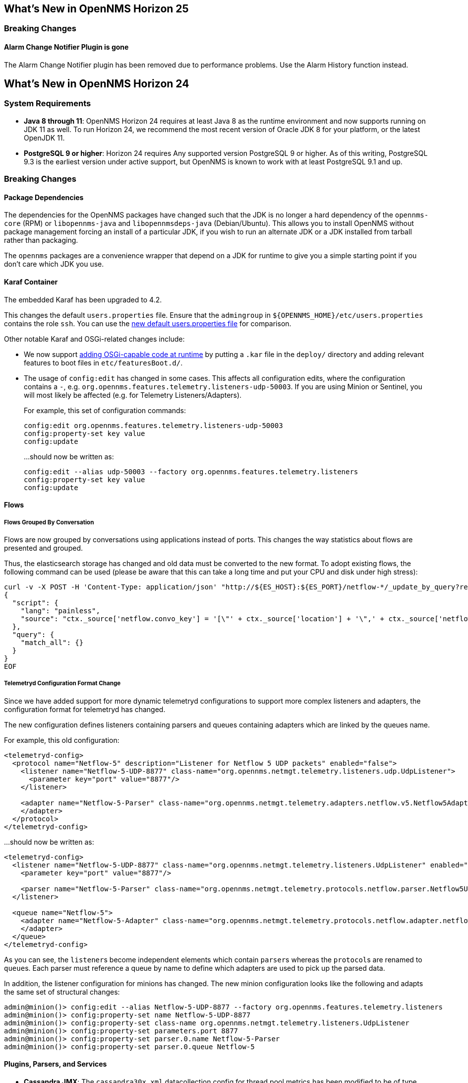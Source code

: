 [[releasenotes-25]]
== What's New in OpenNMS Horizon 25

=== Breaking Changes

==== Alarm Change Notifier Plugin is gone
The Alarm Change Notifier plugin has been removed due to performance problems.
Use the Alarm History function instead.


[[releasenotes-24]]
== What's New in OpenNMS Horizon 24

=== System Requirements

* *Java 8 through 11*: OpenNMS Horizon 24 requires at least Java 8 as the runtime environment and now supports running on JDK 11 as well.
  To run Horizon 24, we recommend the most recent version of Oracle JDK 8 for your platform, or the latest OpenJDK 11.
* *PostgreSQL 9 or higher*: Horizon 24 requires Any supported version PostgreSQL 9 or higher.
  As of this writing, PostgreSQL 9.3 is the earliest version under active support, but OpenNMS is known to work with at least PostgreSQL 9.1 and up.

=== Breaking Changes

==== Package Dependencies

The dependencies for the OpenNMS packages have changed such that the JDK is no longer a hard dependency of the `opennms-core` (RPM) or `libopennms-java` and `libopennmsdeps-java` (Debian/Ubuntu).  This allows you to install OpenNMS without package management forcing an install of a particular JDK, if you wish to run an alternate JDK or a JDK installed from tarball rather than packaging.

The `opennms` packages are a convenience wrapper that depend on a JDK for runtime to give you a simple starting point if you don't care which JDK you use.

==== Karaf Container

The embedded Karaf has been upgraded to 4.2.

This changes the default `users.properties` file.
Ensure that the `admingroup` in `${OPENNMS_HOME}/etc/users.properties` contains the role `ssh`.
You can use the link:https://github.com/OpenNMS/opennms/blob/c51bddef095a0ad23e31be13c241dc9d862950b7/container/karaf/src/main/filtered-resources/etc/users.properties[new default users.properties file] for comparison.

Other notable Karaf and OSGi-related changes include:

* We now support link:https://issues.opennms.org/browse/HZN-1436[adding OSGi-capable code at runtime] by putting a `.kar` file in the `deploy/` directory and adding relevant features to boot files in `etc/featuresBoot.d/`.
* The usage of `config:edit` has changed in some cases.
  This affects all configuration edits, where the configuration contains a `-`, e.g. `org.opennms.features.telemetry.listeners-udp-50003`.
  If you are using Minion or Sentinel, you will most likely be affected (e.g. for Telemetry Listeners/Adapters).
+
For example, this set of configuration commands:
+
----
config:edit org.opennms.features.telemetry.listeners-udp-50003
config:property-set key value
config:update
----
+
...should now be written as:
+
----
config:edit --alias udp-50003 --factory org.opennms.features.telemetry.listeners
config:property-set key value
config:update
----

==== Flows

===== Flows Grouped By Conversation

Flows are now grouped by conversations using applications instead of ports.
This changes the way statistics about flows are presented and grouped.

Thus, the elasticsearch storage has changed and old data must be converted to the new format.
To adopt existing flows, the following command can be used (please be aware that this can take a long time and put your CPU and disk under high stress):

[source,shell]
----
curl -v -X POST -H 'Content-Type: application/json' "http://${ES_HOST}:${ES_PORT}/netflow-*/_update_by_query?refresh=true" -d @- << EOF
{
  "script": {
    "lang": "painless",
    "source": "ctx._source['netflow.convo_key'] = '[\"' + ctx._source['location'] + '\",' + ctx._source['netflow.protocol'] + ',\"' + ((Objects.compare(ctx._source['netflow.src_addr'], ctx._source['netflow.src_addr'], String::compareTo) < 0) ? ctx._source['netflow.src_addr'] : ctx._source['netflow.dst_addr']) + '\",\"' + ((Objects.compare(ctx._source['netflow.src_addr'], ctx._source['netflow.src_addr'], String::compareTo) < 0) ? ctx._source['netflow.dst_addr'] : ctx._source['netflow.src_addr']) + '\",' + ((ctx._source['netflow.application'] != null) ? ('\"' + ctx._source['netflow.application'] + '\"') : 'null') + ']'"
  },
  "query": {
    "match_all": {}
  }
}
EOF
----

===== Telemetryd Configuration Format Change

Since we have added support for more dynamic telemetryd configurations to support more complex listeners and adapters, the configuration format for telemetryd has changed.

The new configuration defines listeners containing parsers and queues containing adapters which are linked by the queues name.

For example, this old configuration:

```
<telemetryd-config>
  <protocol name="Netflow-5" description="Listener for Netflow 5 UDP packets" enabled="false">
    <listener name="Netflow-5-UDP-8877" class-name="org.opennms.netmgt.telemetry.listeners.udp.UdpListener">
      <parameter key="port" value="8877"/>
    </listener>

    <adapter name="Netflow-5-Parser" class-name="org.opennms.netmgt.telemetry.adapters.netflow.v5.Netflow5Adapter">
    </adapter>
  </protocol>
</telemetryd-config>
```

...should now be written as:

```
<telemetryd-config>
  <listener name="Netflow-5-UDP-8877" class-name="org.opennms.netmgt.telemetry.listeners.UdpListener" enabled="false">
    <parameter key="port" value="8877"/>

    <parser name="Netflow-5-Parser" class-name="org.opennms.netmgt.telemetry.protocols.netflow.parser.Netflow5UdpParser" queue="Netflow-5" />
  </listener>

  <queue name="Netflow-5">
    <adapter name="Netflow-5-Adapter" class-name="org.opennms.netmgt.telemetry.protocols.netflow.adapter.netflow5.Netflow5Adapter" enabled="false">
    </adapter>
  </queue>
</telemetryd-config>
```

As you can see, the ``listener``s become independent elements which contain ``parser``s whereas the ``protocol``s are renamed to ``queue``s.
Each parser must reference a queue by name to define which adapters are used to pick up the parsed data.

In addition, the listener configuration for minions has changed.
The new minion configuration looks like the following and adapts the same set of structural changes:

```
admin@minion()> config:edit --alias Netflow-5-UDP-8877 --factory org.opennms.features.telemetry.listeners
admin@minion()> config:property-set name Netflow-5-UDP-8877
admin@minion()> config:property-set class-name org.opennms.netmgt.telemetry.listeners.UdpListener
admin@minion()> config:property-set parameters.port 8877
admin@minion()> config:property-set parser.0.name Netflow-5-Parser
admin@minion()> config:property-set parser.0.queue Netflow-5
```

==== Plugins, Parsers, and Services

* *Cassandra JMX*: The `cassandra30x.xml` datacollection config for thread pool metrics has been modified to be of type `counter` rather than type `gauge`.  If you are using RRD or JRobin storage, you will need to delete any `.jrb` or `.rrd` files with both `path_request` and `CurrentlyBlockedTasks` in their filename (eg, `org_apache_cassandra_metrics_type_ThreadPools_path_request_scope_MutationStage_name_CurrentlyBlockedTasks.jrb`).
* *Pollerd and Collectd*: Additional attributes for thread pool graphs have been added to the Pollerd and Collectd mbeans.
  If you are using `storeByGroup=true` with RRD or JRobin, you will need to delete the `OpenNMS_Name_Pollerd` and `OpenNMS_Name_Collectd` `.jrb` or `.rrd` files and let them be reinitialized.
  Newts and `storeByGroup=false` should be unaffected.
* *Dhcpd*: The _Dhcpd_ plugin (and its configuration) was removed in favor of a Minion-capable implementation.
  The new _DhcpMonitor_ options can be set in the `poller-configuration.xml` file.
* *Syslog*: The default parser used for _Syslog_ messages has been switched from the `CustomSyslogParser` to the `RadixTreeSyslogParser`.
* *Plugins*: The _Plugin Manager_ is no longer distributed with OpenNMS.
  Features or bundles should be installed via the Karaf Shell.

==== Removed from Horizon 24

* The Centric Trouble Ticketer plugin has been removed.
* The NCS-Alarm page and the NCS-Topology-Plugin have been removed. See issue link:https://issues.opennms.org/browse/HZN-1422[HZN-1422].
* The remote poller map has been removed.

==== Developer Considerations

* The `HttpService` can no longer be consumed.
  This will only affect custom implementations of HTTP Servlets and Resources, but only if they are exposed via `httpServices.register(...)`.
  If you need those, please expose the according services via the OSGi Service Registration.
  Refer to the link:https://osgi.org/specification/osgi.cmpn/7.0.0/service.http.whiteboard.html[OSGi Http Whiteboard Specification] for more details.

* Exposing Servlets now follow the OSGi Specification.
  Refer to the  link:https://osgi.org/specification/osgi.cmpn/7.0.0/service.http.whiteboard.html[OSGi Http Whiteboard Specification] for more details.

* Properties to expose Vaadin Applications have changed:
  ** `init.widgetset` becomes `servlet.init.widgetset`
  ** `alias` becomes `osgi.http.whiteboard.servlet.pattern`


=== New Features and Improvements

==== Correlation (ALEC, formerly OCE/Sextant)

The correlation feature introduced in Horizon 23 has been vastly improved and given a new name: ALEC (Architecture for Learning Enabled Correlation).  Detailed documentation is available at link:https://alec.opennms.com/[the ALEC site].

It has a ton of bugfixes, as well as a host of new features, including:

* Smart propagation of acknowledgements.
* Support for embedding directly in OpenNMS's Karaf.
* ML-guided alarm correlation using Tensorflow.
* APIs for user feedback training, including root cause (support for feedback will be a part of a future Helm release)
* The web UI has been updated to show and filter situations in the alarm browser, and outstanding situations show on the front page.

==== Events and Alarms

* The event correlator now supports a `default` parameter on `<assignment>` tags as a fallback when a value cannot be generated.
* Event XML files now support an optional `<priority>` tag to allow easier customization/overriding of default events.
* Syslogd can now be optionally configured to include the raw syslog message in resulting events as a parameter.

==== Datacollection, Thresholding, and Reporting

* `ssCpuRawSteal`, `ssCpuRawGuest`, `ssCpuRawGuestNice`, and `ssCpuNumCpus` are now supported from Net-SNMP agents version 5.7.3 and higher.
* A number of new views have been added to the database to facilitate SQL-based reporting:
  ** `node_categories`: Nodes with categories
  ** `node_alarms`: Alarm status from nodes and allow filtering on categories
  ** `node_outages`: Outages of nodes and allow filtering on categories
  ** `node_ip_services`: Denormalise Nodes and IP services
* *SnmpCollectorNG*: An alternative to the SnmpCollector has been added which implements the internal `CollectionSet` APIs and is meant to eventually replace the existing SnmpCollector.

==== Karaf Command Line

A number of Karaf commands have been added or updated:

* `enlinkd:generate-topology`: generates a test topology
* `enlinkd:delete-topology`: delete generated topology
* `events:show-event-config`: dumps events to XML (including those read from `eventconf.xml` as well as OSGi plugins that provide event configuration)
* `kafka-producer:push-topology-edges`: push topology edges to a Kafka topic
* `meta:test`: test a node/interface metadata query

==== Node and Interface Metadata

There is now experimental support for associating arbitrary metadata with nodes and interfaces.  A full user-facing interface to configuring metadata in the provisioning UI should be available by Horizon 25.

In this release, there is no default metadata being collected, but there is a ReST interface to manipulate metadata, and metadata can be assigned to nodes and interfaces in requisitions.

For details on using the metadata APIs, see link:http://docs.opennms.org/opennms/releases/24.0.0/guide-admin/guide-admin.html#ga-meta-data[the Admin Guide] and link:http://docs.opennms.org/opennms/releases/24.0.0/guide-development/guide-development.html#_meta_data[the Developer Guide].

==== Provisioning

A new adapter (`WsManAssetProvisioningAdapter`) has been added which can update asset information during provisioning based on WS-Man data.  (Note: It does not currently support running on Minions.)

==== ReST

* *Measurements*: Resource metadata is now returned along with measurements results.
* *Topology*: User Defined Links (`/opennms/api/v2/userdefinedlinks`)
+
Support was added for user defined links (UDLs) in the Enhanced Linkd topology.
Users may now programitically (using the REST API) create "manual" links between node and have them appear in the topology UI.

==== Topology and Business Services

* Enlinkd and other topology information have been refactored into a more generalized graph service that also includes other information like ALEC alarm and situation topology.
  This also means that topology data can be sent to Kafka alongside nodes, events, and alarms.
* *Performance*: Huge improvements have been made to performance in Enhanced Linkd, including responsiveness of the Topology web UI.
* *BSM*: Applications can now be added as an edge to a Business Service.  This allows you to aggregate IP services.

==== Web UI

The web UI has gone through a major refresh.
The HTML has been simplified, the UI wastes less space, and the login page features a fancy new look featuring our mascot, Ulf. ;)

* *Notifications*: Browser notifications are now supported in the Web UI.
  The browser notification can be added to a notification path and desktop notifications will pop-up for currently logged in users if a notice is delivered.
* *Sessions*: Browser session timeout is now disabled by default.

==== Geocoder Services

The _Geocoder Service_s have been reworked and must be re-configured.
The recommended way for this is to delete all `etc/org.opennms.features.geocoder*.cfg` files and
Navigate the `Configure Geocoder Services` page from the Admin page and configure the _Geocoder Service_ of your choice.

==== Other Core Changes

Support was added for OpenTracing distributed tracing for RPC/Sink requests.

==== Developer APIs

A new API ("OpenNMS Integration API") has been introduced that presents a simplified interface to a number of integration points including subscribing to events and alarms, writing custom detectors and pollers, and more.
